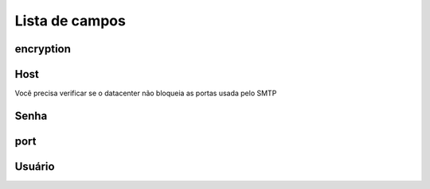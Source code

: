 .. _smtps-menu-list:

***************
Lista de campos
***************



.. _smtps-encryption:

encryption
""""""""""





.. _smtps-host:

Host
""""

Você precisa verificar se o datacenter não bloqueia as portas usada pelo SMTP



.. _smtps-password:

Senha
""""""""





.. _smtps-port:

port
""""





.. _smtps-username:

Usuário
""""""""




